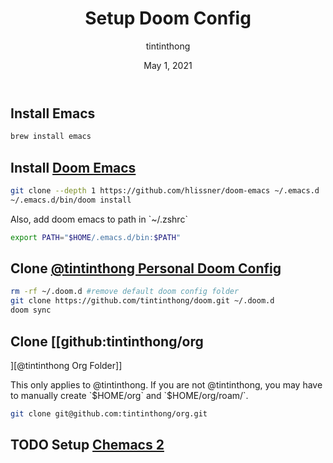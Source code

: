 #+TITLE: Setup Doom Config
#+DATE:  May 1, 2021
#+AUTHOR: tintinthong

** Install Emacs

#+begin_src bash
brew install emacs
#+end_src

** Install [[doom-repo:][Doom Emacs]]

#+begin_src bash
git clone --depth 1 https://github.com/hlissner/doom-emacs ~/.emacs.d
~/.emacs.d/bin/doom install
#+end_src

Also, add doom emacs to path in `~/.zshrc`
#+begin_src bash
export PATH="$HOME/.emacs.d/bin:$PATH"
#+end_src

** Clone [[github:tintinthong/doom][@tintinthong Personal Doom Config]]

#+begin_src bash
rm -rf ~/.doom.d #remove default doom config folder
git clone https://github.com/tintinthong/doom.git ~/.doom.d
doom sync
#+end_src

** Clone [[github:tintinthong/org
][@tintinthong Org Folder]]

This only applies to @tintinthong. If you are not @tintinthong, you may have to manually create `$HOME/org` and `$HOME/org/roam/`.

#+begin_src bash
git clone git@github.com:tintinthong/org.git
#+end_src

** TODO Setup [[github:plexus/chemacs2][Chemacs 2]]
